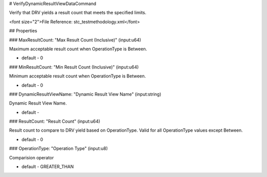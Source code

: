 # VerifyDynamicResultViewDataCommand

Verify that DRV yields a result count that meets the specified limits.

<font size="2">File Reference: stc_testmethodology.xml</font>

## Properties

### MaxResultCount: "Max Result Count (Inclusive)" (input:u64)

Maximum acceptable result count when OperationType is Between.

* default - 0
### MinResultCount: "Min Result Count (Inclusive)" (input:u64)

Minimum acceptable result count when OperationType is Between.

* default - 0
### DynamicResultViewName: "Dynamic Result View Name" (input:string)

Dynamic Result View Name.

* default - 
### ResultCount: "Result Count" (input:u64)

Result count to compare to DRV yield based on OperationType. Valid for all OperationType values except Between.

* default - 0
### OperationType: "Operation Type" (input:u8)

Comparision operator

* default - GREATER_THAN
